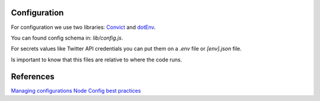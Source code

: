 .. _config:

Configuration
=============

For configuration we use two libraries: `Convict <https://github.com/mozilla/node-convict>`_ and `dotEnv <https://github.com/motdotla/dotenv>`_. 

You can found config schema in: `lib/config.js`. 

For secrets values like Twitter API credentials you can put them on a `.env` file or `[env].json` file.

Is important to know that this files are relative to where the code runs. 

References
==========

`Managing configurations <https://medium.com/@sherryhsu/managing-configurations-in-node-js-apps-with-dotenv-and-convict-d74070d37373>`_
`Node Config best practices <https://codingsans.com/blog/node-config-best-practices>`_
